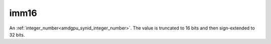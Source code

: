 ..
    **************************************************
    *                                                *
    *   Automatically generated file, do not edit!   *
    *                                                *
    **************************************************

.. _amdgpu_synid10_simm16:

imm16
===========================

An :ref:`integer_number<amdgpu_synid_integer_number>`. The value is truncated to 16 bits and then sign-extended to 32 bits.

